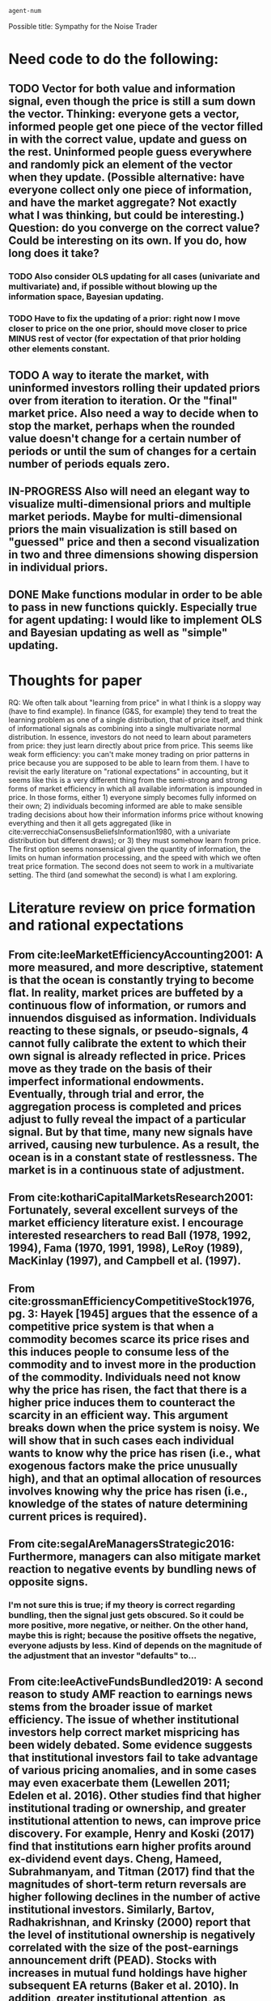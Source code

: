 #+TODO: TODO(t) IN-PROGRESS(i) | DONE(d)
#+latex_header: \usepackage[citestyle=authoryear,bibstyle=authoryear,hyperref=true,backref=true,maxcitenames=3,url=true,backend=biber,natbib=true] {biblatex}
#+latex_header: \addbibresource{/home/matt/Dropbox/BibLaTeX/library.bib}
#+BEGIN_SRC clojure :results value
agent-num
#+END_SRC

#+RESULTS:
: 200

# Start document
Possible title: Sympathy for the Noise Trader
* Need code to do the following:
** TODO Vector for both value and information signal, even though the price is still a sum down the vector. Thinking: everyone gets a vector, informed people get one piece of the vector filled in with the correct value, update and guess on the rest. Uninformed people guess everywhere and randomly pick an element of the vector when they update. (Possible alternative: have everyone collect only one piece of information, and have the market aggregate? Not exactly what I was thinking, but could be interesting.) Question: do you converge on the correct value? Could be interesting on its own. If you do, how long does it take?
*** TODO Also consider OLS updating for all cases (univariate and multivariate) and, if possible without blowing up the information space, Bayesian updating.
*** TODO Have to fix the updating of a prior: right now I move closer to price on the one prior, should move closer to price MINUS rest of vector (for expectation of that prior holding other elements constant.
** TODO A way to iterate the market, with uninformed investors rolling their updated priors over from iteration to iteration. Or the "final" market price. Also need a way to decide when to stop the market, perhaps when the rounded value doesn't change for a certain number of periods or until the sum of changes for a certain number of periods equals zero.
** IN-PROGRESS Also will need an elegant way to visualize multi-dimensional priors and multiple market periods. Maybe for multi-dimensional priors the main visualization is still based on "guessed" price and then a second visualization in two and three dimensions showing dispersion in individual priors.
** DONE Make functions modular in order to be able to pass in new functions quickly. Especially true for agent updating: I would like to implement OLS and Bayesian updating as well as "simple" updating.
   CLOSED: [2019-08-23 Fri 14:47]

* Thoughts for paper
RQ: We often talk about "learning from price" in what I think is a sloppy way (have to find example). In finance (G&S, for example) they tend to treat the learning problem as one of a single distribution, that of price itself, and think of informational signals as combining into a single multivariate normal distribution. In essence, investors do not need to learn about parameters from price: they just learn directly about price from price. This seems like weak form efficiency: you can't make money trading on prior patterns in price because you are supposed to be able to learn from them. I have to revisit the early literature on "rational expectations" in accounting, but it seems like this is a very different thing from the semi-strong and strong forms of market efficiency in which all available information is impounded in price. In those forms, either 1) everyone simply becomes fully informed on their own; 2) individuals becoming informed are able to make sensible trading decisions about how their information informs price without knowing everything and then it all gets aggregated (like in cite:verrecchiaConsensusBeliefsInformation1980, with a univariate distribution but different draws); or 3) they must somehow learn from price. The first option seems nonsensical given the quantity of information, the limits on human information processing, and the speed with which we often treat price formation. The second does not seem to work in a multivariate setting. The third (and somewhat the second) is what I am exploring.




\printbibliography

* Literature review on price formation and rational expectations
** From cite:leeMarketEfficiencyAccounting2001: A more measured, and more descriptive, statement is that the ocean is constantly trying to become flat. In reality, market prices are buffeted by a continuous flow of information, or rumors and innuendos disguised as information. Individuals reacting to these signals, or pseudo-signals, 4 cannot fully calibrate the extent to which their own signal is already reflected in price. Prices move as they trade on the basis of their imperfect informational endowments. Eventually, through trial and error, the aggregation process is completed and prices adjust to fully reveal the impact of a particular signal. But by that time, many new signals have arrived, causing new turbulence. As a result, the ocean is in a constant state of restlessness. The market is in a continuous state of adjustment.
** From cite:kothariCapitalMarketsResearch2001: Fortunately, several excellent surveys of the market efficiency literature exist. I encourage interested researchers to read Ball (1978, 1992, 1994), Fama (1970, 1991, 1998), LeRoy (1989), MacKinlay (1997), and Campbell et al. (1997).
** From cite:grossmanEfficiencyCompetitiveStock1976, pg. 3: Hayek [1945] argues that the essence of a competitive price system is that when a commodity becomes scarce its price rises and this induces people to consume less of the commodity and to invest more in the production of the commodity. Individuals need not know why the price has risen, the fact that there is a higher price induces them to counteract the scarcity in an efficient way. This argument breaks down when the price system is noisy. We will show that in such cases each individual wants to know why the price has risen (i.e., what exogenous factors make the price unusually high), and that an optimal allocation of resources involves knowing why the price has risen (i.e., knowledge of the states of nature determining current prices is required).
** From cite:segalAreManagersStrategic2016: Furthermore, managers can also mitigate market reaction to negative events by bundling news of opposite signs.
*** I'm not sure this is true; if my theory is correct regarding bundling, then the signal just gets obscured. So it could be more positive, more negative, or neither. On the other hand, maybe this is right; because the positive offsets the negative, everyone adjusts by less. Kind of depends on the magnitude of the adjustment that an investor "defaults" to...
** From cite:leeActiveFundsBundled2019: A second reason to study AMF reaction to earnings news stems from the broader issue of market efficiency. The issue of whether institutional investors help correct market mispricing has been widely debated. Some evidence suggests that institutional investors fail to take advantage of various pricing anomalies, and in some cases may even exacerbate them (Lewellen 2011; Edelen et al. 2016). Other studies find that higher institutional trading or ownership, and greater institutional attention to news, can improve price discovery. For example, Henry and Koski (2017) find that institutions earn higher profits around ex-dividend event days. Cheng, Hameed, Subrahmanyam, and Titman (2017) find that the magnitudes of short-term return reversals are higher following declines in the number of active institutional investors. Similarly, Bartov, Radhakrishnan, and Krinsky (2000) report that the level of institutional ownership is negatively correlated with the size of the post-earnings announcement drift (PEAD). Stocks with increases in mutual fund holdings have higher subsequent EA returns (Baker et al. 2010). In addition, greater institutional attention, as measured by Bloomberg terminal searches and the number of news reads, has also been associated with improved price discovery (Ben-Rephael, Da, and Israelsen 2017). However, none of these studies investigate the role of AMF trading in response to earnings news. We contribute to this literature by using detailed trade-level data to evaluate the role of AMFs in the price discovery process associated with earnings news. Specifically, we examine three related hypotheses. First, if AMF participation improves overall price discovery, then, ceteris paribus, we expect the EAs with greater abnormal AMF participation to exhibit faster and more complete price adjustments than EAs with little or no abnormal AMF participation. Specifically, we hypothesize that increased AMF trading during EAs leads to faster price convergence and reduced post-EA price drift. Second, we hypothesize that the directional (buy minus sell) trades of AMFs will generally ameliorate price drifts – that is, we expect net directional trading by AMFs shift returns from the post-EA period to the EA period. Finally, we conduct a detailed comparison of EA vs non-EA trades, controlling for the specific AMF in question. To the extent that AMFs have an informational advantage in processing the value implications of earnings news, we expect their EA period trades to be more profitable than their non-EA trades.
* Introduction
Since accounting is an information science, accounting researchers spend a great deal of ink on information: who has it, how it is communicated and spread and how it is processed for decision-making. One of the most central ideas in both accounting and finance is that market price itself is a major information discovery mechanism: through trading, investors reveal their private information to other investors. However, investors are only able to communicate their information through buy and sell decisions, essentially a binary indicator about whether the investor's private information indicates a higher or a lower price. Consistent with the analytical literature (such as Grossman and Stiglitz or Verrecchia, put cites in later) and simulation work based on these models (cite the guy who simulated G&S), in which the combination of investors' private signals converges to the true mean of a single distribution, I find that this signal is sufficient. However, this structure is only sufficient if investors care only to learn about price, i.e. weak-form market efficiency, in which investors cannot profit from observing prior patterns in price. For semi-strong or strong form market efficiency, investors must be able to learn individually about a vector of inputs, by observing the movement of only a single number. In this paper, I conduct a simulation to determine the limits of learning from price when multiple signals are available.

In my model, agents are either uninformed, in which case they are assigned a random prior, or informed about an element of the vector that should determine "true" price. When the information vector is only one element long, then, only uninformed investors update their beliefs; informed investors know the true value and do not deviate. This setup mirrors the Grossman and Stiglitz model and, similar to that model and the simulation by (X), I find that over time uninformed investors are able to learn the true distribution of value and trade accordingly, reducing the value of being informed. This result, however, depends on a large enough percentage of investors being informed for them to dominate trading; otherwise, price can converge to the (incorrect) mean of uninformed traders' priors. This replicates the paradox highlighted in Grossman and Stiglitz, in which informed investors are necessary but realize diminishing returns from the cost of information collection.

I then extend the model to include multiple information signals, with "true" value determined by the sum of the realizations of each signal. For simplicity, each informed investor is only informed about a single information signal. However, the signal assigned to each investor is random, so there is a roughly even proportion of informed traders for each signal. Uninformed investors receive a vector of random draws. In this case, I find... (note to self: if I find fixation on the "known" signal for clusters of investors, then cite earnings fixation literature).

My study contributes to prior literature by examining how investors learn from price when they cannot perfectly infer that the price movement pertains to a particular information signal. This environment mirrors that faced by researchers: it is difficult to infer how investors respond to earnings, for example, when the earnings disclosure is combined, not only with other management disclosures such as textual reports and forecasts, but other sources of information such as analyst commentary and the business press. This ambiguity forces investors to look for other means of determining how to interpret price response, which can lead to... In my study, agents using "social media" to communicate with one another are better able to process the price signal, suggesting that social media is important for disseminating, not just information, but how investors are trading on that information (Pasquariello and Wang could be useful here.)

I also contribute to future literature by providing a framework, licensed under the Creative Commons, for future researchers to replicate, stress-test and extend my results. Simulations are prime opportunities for this kind of information sharing, since they rely on few external sources of information. My code is written in a Lisp dialect, Clojure, that makes it easy to modify and extend by creating new agent and market creation and updating mechanisms. Since the Creative Commons license requires anyone using the code to make their modifications publicly available, I hope that future researchers will be able to go directly to the source when creating their own simulations, saving researcher time and encouraging collaboration.
* Literature Review and Hypothesis Development
  :PROPERTIES:
  :CUSTOM_ID: litreview
  :END:
* Model
In my model, informed investors are fully informed in the single parameter case and uninformed investors learn from price. Uninformed investors can also learn the true distribution of the unobservable parameter through repeated market interactions: as in cite:grossmanEfficiencyCompetitiveStock1976, the price to which the market converges represents a draw from the true distribution. This leads to the famous paradox that profits from becoming informed decline over time, to the point where there is no market equilibrium when information is costly (see [[#litreview][Literature Review]] alt link [[#litreview]]). 
When informed traders are allowed only to learn one parameter, they can approximate uninformed traders in the two-parameter case, in which they can learn perfectly from price because they always update only one parameter (is this true?)
For three parameters and more, since I only allow informed traders to know one parameter, they are in the same boat as uninformed traders in that they have to learn more than one parameter from one signal (although they converge more quickly because they have fewer parameters to learn (?)). This can approximate real-world markets in which the majority of participants lack the cognitive or financial resources to become fully informed. In this case, the social media outcome benefits even informed traders and gives them an incentive to share their information in exchange for information. Same problem as in Grossman, where everyone wants to benefit from the environment but where no one wants to contribute? What sustains equilibrium? Also might want to footnote trust mechanisms (cite own RAST paper) that keep people honest in their communications).
